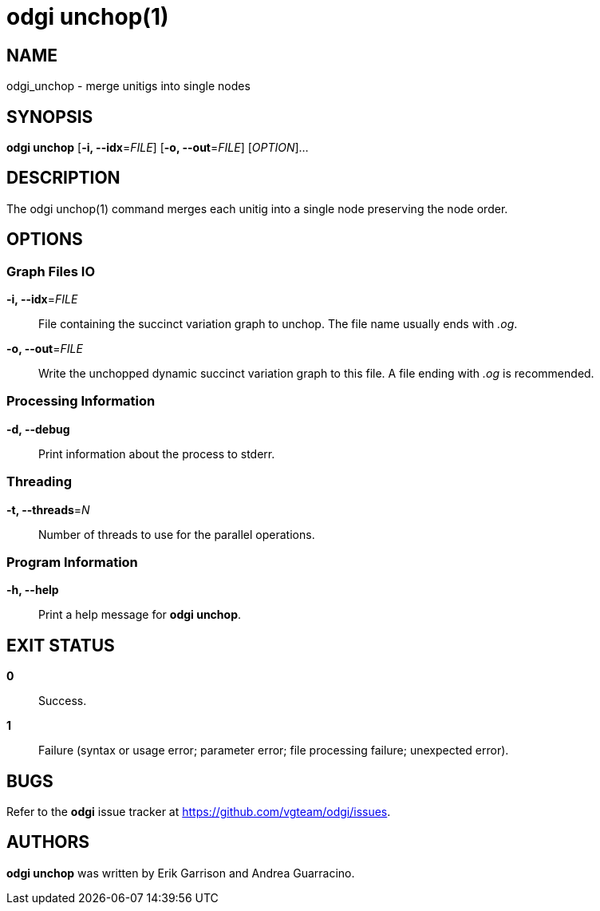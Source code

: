 = odgi unchop(1)
ifdef::backend-manpage[]
Erik Garrison, Andrea Guarracino
:doctype: manpage
:release-version: v0.6.0
:man manual: odgi unchop
:man source: odgi v0.6.0
:page-layout: base
endif::[]

== NAME

odgi_unchop - merge unitigs into single nodes

== SYNOPSIS

*odgi unchop* [*-i, --idx*=_FILE_] [*-o, --out*=_FILE_] [_OPTION_]...

== DESCRIPTION

The odgi unchop(1) command merges each unitig into a single node preserving the node order.

== OPTIONS

=== Graph Files IO

*-i, --idx*=_FILE_::
  File containing the succinct variation graph to unchop. The file name usually ends with _.og_.

*-o, --out*=_FILE_::
  Write the unchopped dynamic succinct variation graph to this file. A file ending with _.og_ is recommended.


=== Processing Information

*-d, --debug*::
Print information about the process to stderr.


=== Threading

*-t, --threads*=_N_::
Number of threads to use for the parallel operations.


=== Program Information

*-h, --help*::
  Print a help message for *odgi unchop*.


== EXIT STATUS

*0*::
  Success.

*1*::
  Failure (syntax or usage error; parameter error; file processing failure; unexpected error).

== BUGS

Refer to the *odgi* issue tracker at https://github.com/vgteam/odgi/issues.

== AUTHORS

*odgi unchop* was written by Erik Garrison and Andrea Guarracino.

ifdef::backend-manpage[]
== RESOURCES

*Project web site:* https://github.com/vgteam/odgi

*Git source repository on GitHub:* https://github.com/vgteam/odgi

*GitHub organization:* https://github.com/vgteam

*Discussion list / forum:* https://github.com/vgteam/odgi/issues

== COPYING

The MIT License (MIT)

Copyright (c) 2019-2021 Erik Garrison

Permission is hereby granted, free of charge, to any person obtaining a copy of
this software and associated documentation files (the "Software"), to deal in
the Software without restriction, including without limitation the rights to
use, copy, modify, merge, publish, distribute, sublicense, and/or sell copies of
the Software, and to permit persons to whom the Software is furnished to do so,
subject to the following conditions:

The above copyright notice and this permission notice shall be included in all
copies or substantial portions of the Software.

THE SOFTWARE IS PROVIDED "AS IS", WITHOUT WARRANTY OF ANY KIND, EXPRESS OR
IMPLIED, INCLUDING BUT NOT LIMITED TO THE WARRANTIES OF MERCHANTABILITY, FITNESS
FOR A PARTICULAR PURPOSE AND NONINFRINGEMENT. IN NO EVENT SHALL THE AUTHORS OR
COPYRIGHT HOLDERS BE LIABLE FOR ANY CLAIM, DAMAGES OR OTHER LIABILITY, WHETHER
IN AN ACTION OF CONTRACT, TORT OR OTHERWISE, ARISING FROM, OUT OF OR IN
CONNECTION WITH THE SOFTWARE OR THE USE OR OTHER DEALINGS IN THE SOFTWARE.
endif::[]